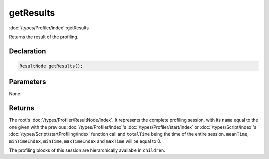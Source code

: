 getResults
==========

:doc:`/types/Profiler/index`::getResults

Returns the result of the profiling.

Declaration
-----------

.. code-block:: cpp

	ResultNode getResults();

Parameters
----------

None.

Returns
-------

The root's :doc:`/types/Profiler/ResultNode/index`. It represents the complete profiling session, with its ``name`` equal to the one given with the previous :doc:`/types/Profiler/index`'s :doc:`/types/Profiler/start/index` or :doc:`/types/Script/index`'s :doc:`/types/Script/startProfiling/index` function call and ``totalTime`` being the time of the entire session. ``meanTime``, ``minTimeIndex``, ``minTime``, ``maxTimeIndex`` and ``maxTime`` will be equal to 0.

The profiling blocks of this session are hierarchically available in ``children``.